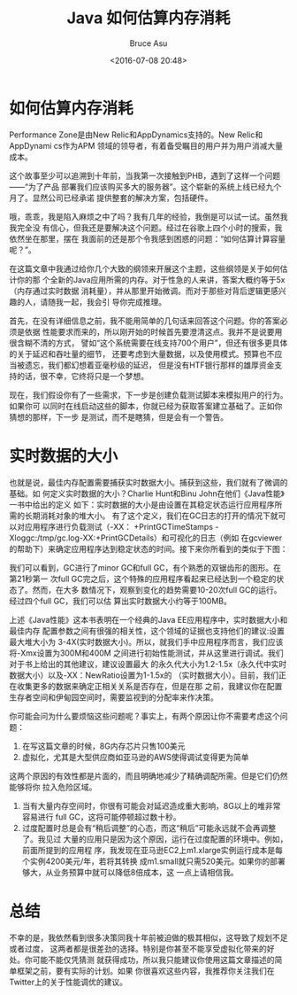 # -*- coding: utf-8-unix; -*-
#+TITLE:       Java 如何估算内存消耗
#+AUTHOR:      Bruce Asu
#+EMAIL:       bruceasu@163.com
#+DATE:        <2016-07-08 20:48>
#+filetags:    java
#+LANGUAGE:    en
#+OPTIONS:     H:7 num:nil toc:t \n:nil ::t |:t ^:nil -:nil f:t *:t <:nil


* 如何估算内存消耗

Performance Zone是由New Relic和AppDynamics支持的。New Relic和AppDynami cs作为APM
领域的领导者，有着备受瞩目的用户并为用户消减大量成本。

这个故事至少可以追溯到十年前，当我第一次接触到PHB，遇到了这样一个问题——“为了产品
部署我们应该购买多大的服务器”。这个崭新的系统上线已经九个月了。显然公司已经承诺
提供整套的解决方案，包括硬件。

哦，乖乖，我是陷入麻烦之中了吗？我有几年的经验，我倒是可以试一试。虽然我我完全没
有信心，但我还是要解决这个问题。经过在谷歌上四个小时的搜索，我依然坐在那里，摆在
我面前的还是那个令我感到困惑的问题：“如何估算计算容量呢？”。

在这篇文章中我通过给你几个大致的纲领来开展这个主题，这些纲领是关于如何估计你的那
个全新的Java应用所需的内存。对于性急的人来讲，答案大概约等于5x（内存通过实时数据
消耗量），并从那里开始微调。而对于那些对背后逻辑更感兴趣的人，请随我一起，我会引
导你完成推理。

首先，在没有详细信息之前，我不能用简单的几句话来回答这个问题。你的答案必须是依据
性能要求而来的，所以刚开始的时候首先要澄清这点。我并不是说要用很含糊不清的方式，
譬如“这个系统需要在线支持700个用户”，但还有很多更具体的关于延迟和吞吐量的细节，
还要考虑到大量数据，以及使用模式。预算也不应当被遗忘，我们都幻想着亚毫秒级的延迟，
但是没有HTF银行那样的雄厚资金支持的话，很不幸，它终将只是一个梦想。

现在，我们假设你有了一些需求，下一步是创建负载测试脚本来模拟用户的行为。如果你可
以同时在线启动这些的脚本，你就已经为获取答案建立基础了。正如你猜想的那样，下一步
是测试，而不是瞎猜，但是会有一个警告。


* 实时数据的大小

也就是说，最佳内存配置需要捕获实时数据大小。捕获到这些，我们就有了微调的基础。如
何定义实时数据的大小？Charlie Hunt和Binu John在他们《Java性能》一书中给出的定义
如下：实时数据的大小是由设置在其稳定状态运行应用程序所需的长期消耗对象的堆大小。
有了这个定义，我们在GC日志的打开的情况下就可以对应用程序进行负载测试（-XX：
+PrintGCTimeStamps -Xloggc:/tmp/gc.log-XX:+PrintGCDetails）和可视化的日志（例如
在gcviewer的帮助下）来确定应用程序达到稳定状态的时间。接下来你所看到的类似于下图：

我们可以看到，GC进行了minor GC和full GC，有个熟悉的双锯齿形的图形。在第21秒第一
次full GC完之后，这个特殊的应用程序看起来已经达到一个稳定的状态了。然而，在大多
数情况下，观察到变化的趋势需要10-20次full GC的运行。经过四个full GC，我们可以估
算出实时数据大小约等于100MB。

上述《Java性能》这本书表明在一个经典的Java EE应用程序中，实时数据大小和最佳内存
配置参数之间有很强的相关性，这个领域的证据也支持他们的建议:设置最大堆大小为
3-4X(实时数据大小)。所以，就我们手中应用程序而言，我们应该将-Xmx设置为300M和400M
之间进行初始性能测试，并从这里进行调试。我们对于书上给出的其他建议，建议设置最大
的永久代大小为1.2-1.5x（永久代中实时数据大小）以及-XX：NewRatio设置为1-1.5x的
（实时数据大小）。目前，我们正在收集更多的数据来确定正相关关系是否存在，但是在那
之前，我建议你在配置生存者空间和伊甸园空间时，需要监视到的分配率来作决策。

你可能会问为什么要烦恼这些问题呢？事实上，有两个原因让你不需要考虑这个问题：
1. 在写这篇文章的时候，8G内存芯片只售100美元
2. 虚拟化，尤其是大型供应商如亚马逊的AWS使得调试变得更为简单

这两个原因的有效性都是片面的，而且明确地减少了精确调配所需。但是它们仍然能够将你
拉入危险区域。

1. 当有大量内存空间时，你很有可能会对延迟造成重大影响，8G以上的堆非常容易进行
   full GC，这将可能停顿超过数十秒。
2. 过度配置时总是会有“稍后调整”的心态，而这“稍后”可能永远就不会再调整了。我见过
   大量的应用只是因为这个原因，运行在过度配置的环境中。例如，前面所提到的应用程
   序，我发现在亚马逊EC2上m1.xlarge实例运行成本是每个实例4200美元/年，若将其转换
   成m1.small就只需520美元。如果你的部署够大，从业务预算中就可以降低8倍成本，这
   一点上请相信我。

* 总结

不幸的是，我依然看到很多决策同我十年前被迫做的极其相似，这导致了规划不足或者过度，
这两者都是很差劲的选择。特别是你甚至不能享受虚拟化带来的好处。你可能不能仅凭猜测
就获得成功，所以我只能建议你使用这篇文章描述的简单框架之前，要有实际的计划。如果
你很喜欢这些内容，我推荐你关注我们在Twitter上的关于性能调优的建议。
